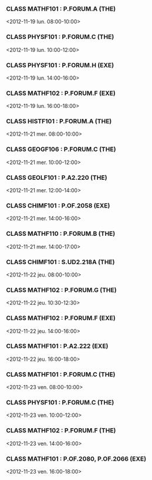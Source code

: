 *** CLASS MATHF101 : P.FORUM.A (THE)
<2012-11-19 lun. 08:00-10:00>
*** CLASS PHYSF101 : P.FORUM.C (THE)
<2012-11-19 lun. 10:00-12:00>
*** CLASS PHYSF101 : P.FORUM.H (EXE)
<2012-11-19 lun. 14:00-16:00>
*** CLASS MATHF102 : P.FORUM.F (EXE)
<2012-11-19 lun. 16:00-18:00>
*** CLASS HISTF101 : P.FORUM.A (THE)
<2012-11-21 mer. 08:00-10:00>
*** CLASS GEOGF106 : P.FORUM.C (THE)
<2012-11-21 mer. 10:00-12:00>
*** CLASS GEOLF101 : P.A2.220 (THE)
<2012-11-21 mer. 12:00-14:00>
*** CLASS CHIMF101 : P.OF.2058 (EXE)
<2012-11-21 mer. 14:00-16:00>
*** CLASS MATHF110 : P.FORUM.B (THE)
<2012-11-21 mer. 14:00-17:00>
*** CLASS CHIMF101 : S.UD2.218A (THE)
<2012-11-22 jeu. 08:00-10:00>
*** CLASS MATHF102 : P.FORUM.G (THE)
<2012-11-22 jeu. 10:30-12:30>
*** CLASS MATHF102 : P.FORUM.F (EXE)
<2012-11-22 jeu. 14:00-16:00>
*** CLASS MATHF101 : P.A2.222 (EXE)
<2012-11-22 jeu. 16:00-18:00>
*** CLASS MATHF101 : P.FORUM.C (THE)
<2012-11-23 ven. 08:00-10:00>
*** CLASS PHYSF101 : P.FORUM.C (THE)
<2012-11-23 ven. 10:00-12:00>
*** CLASS MATHF102 : P.FORUM.F (THE)
<2012-11-23 ven. 14:00-16:00>
*** CLASS MATHF101 : P.OF.2080, P.OF.2066 (EXE)
<2012-11-23 ven. 16:00-18:00>
